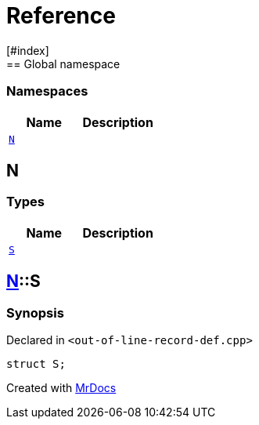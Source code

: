 = Reference
:mrdocs:
[#index]
== Global namespace

=== Namespaces
[cols=2]
|===
| Name | Description 

| <<#N,`N`>> 
| 
    
|===

[#N]
== N

===  Types
[cols=2]
|===
| Name | Description 

| <<#N-S,`S`>> 
| 
    
|===

[#N-S]
== <<#N,N>>::S



=== Synopsis

Declared in `<pass:[out-of-line-record-def.cpp]>`

[source,cpp,subs="verbatim,macros,-callouts"]
----
struct S;
----






[.small]#Created with https://www.mrdocs.com[MrDocs]#
